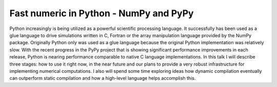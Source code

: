 Fast numeric in Python - NumPy and PyPy
=======================================

Python increasingly is being utilized as a powerful scientific
processing language. It successfully has been used as a glue language
to drive simulations written in C, Fortran or the array
manipulation language provided by the NumPy package.  Originally
Python only was used as a glue language because the original Python
implementation was relatively slow. With the recent progress in the
PyPy project that is showing significant performance
improvements in each release, Python is nearing performance comparable
to native C language implementations. In this talk I will
describe three stages: how to use it right now, in the near future and
our plans to provide a very robust infrastructure for implementing
numerical computations. I also will spend some time exploring ideas
how dynamic compilation eventually can outperform static compilation
and how a high-level language helps accomplish this.

